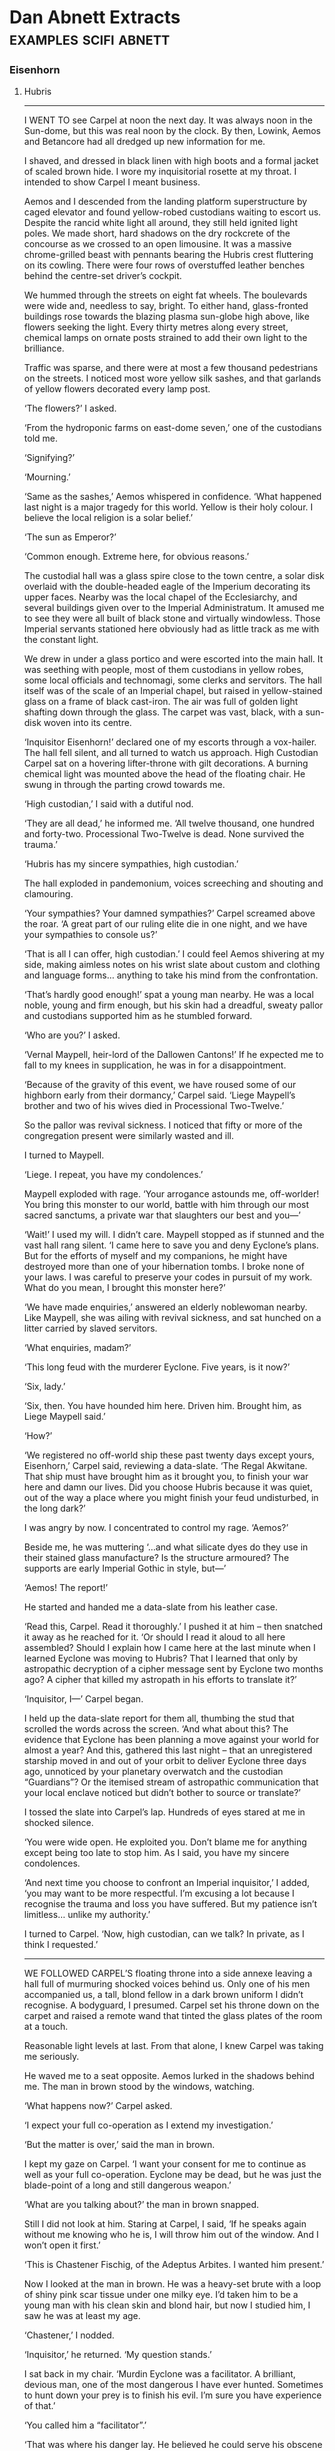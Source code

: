 * Dan Abnett Extracts                                                           :examples:scifi:abnett:
*** Eisenhorn
**** Hubris
     --------------------
     I WENT TO see Carpel at noon the next day. It was always noon in the
     Sun-dome, but this was real noon by the clock. By then, Lowink, Aemos and
     Betancore had all dredged up new information for me.

     I shaved, and dressed in black linen with high boots and a formal jacket of
     scaled brown hide. I wore my inquisitorial rosette at my throat. I intended
     to show Carpel I meant business.

     Aemos and I descended from the landing platform superstructure by caged
     elevator and found yellow-robed custodians waiting to escort us. Despite
     the rancid white light all around, they still held ignited light poles. We
     made short, hard shadows on the dry rockcrete of the concourse as we
     crossed to an open limousine. It was a massive chrome-grilled beast with
     pennants bearing the Hubris crest fluttering on its cowling. There were
     four rows of overstuffed leather benches behind the centre-set driver’s
     cockpit.

     We hummed through the streets on eight fat wheels. The boulevards were wide
     and, needless to say, bright. To either hand, glass-fronted buildings rose
     towards the blazing plasma sun-globe high above, like flowers seeking the
     light. Every thirty metres along every street, chemical lamps on ornate
     posts strained to add their own light to the brilliance.

     Traffic was sparse, and there were at most a few thousand pedestrians on
     the streets. I noticed most wore yellow silk sashes, and that garlands of
     yellow flowers decorated every lamp post.

     ‘The flowers?’ I asked.

     ‘From the hydroponic farms on east-dome seven,’ one of the custodians told
     me.

     ‘Signifying?’

     ‘Mourning.’

     ‘Same as the sashes,’ Aemos whispered in confidence. ‘What happened last
     night is a major tragedy for this world. Yellow is their holy colour. I
     believe the local religion is a solar belief.’

     ‘The sun as Emperor?’

     ‘Common enough. Extreme here, for obvious reasons.’

     The custodial hall was a glass spire close to the town centre, a solar disk
     overlaid with the double-headed eagle of the Imperium decorating its upper
     faces. Nearby was the local chapel of the Ecclesiarchy, and several
     buildings given over to the Imperial Administratum. It amused me to see
     they were all built of black stone and virtually windowless. Those Imperial
     servants stationed here obviously had as little track as me with the
     constant light.

     We drew in under a glass portico and were escorted into the main hall. It
     was seething with people, most of them custodians in yellow robes, some
     local officials and technomagi, some clerks and servitors. The hall itself
     was of the scale of an Imperial chapel, but raised in yellow-stained glass
     on a frame of black cast-iron. The air was full of golden light shafting
     down through the glass. The carpet was vast, black, with a sun-disk woven
     into its centre.

     ‘Inquisitor Eisenhorn!’ declared one of my escorts through a vox-hailer.
     The hall fell silent, and all turned to watch us approach. High Custodian
     Carpel sat on a hovering lifter-throne with gilt decorations. A burning
     chemical light was mounted above the head of the floating chair. He swung
     in through the parting crowd towards me.

     ‘High custodian,’ I said with a dutiful nod.

     ‘They are all dead,’ he informed me. ‘All twelve thousand, one hundred and
     forty-two. Processional Two-Twelve is dead. None survived the trauma.’

     ‘Hubris has my sincere sympathies, high custodian.’

     The hall exploded in pandemonium, voices screeching and shouting and
     clamouring.

     ‘Your sympathies? Your damned sympathies?’ Carpel screamed above the roar.
     ‘A great part of our ruling elite die in one night, and we have your
     sympathies to console us?’

     ‘That is all I can offer, high custodian.’ I could feel Aemos shivering at
     my side, making aimless notes on his wrist slate about custom and clothing
     and language forms... anything to take his mind from the confrontation.

     ‘That’s hardly good enough!’ spat a young man nearby. He was a local noble,
     young and firm enough, but his skin had a dreadful, sweaty pallor and
     custodians supported him as he stumbled forward.

     ‘Who are you?’ I asked.

     ‘Vernal Maypell, heir-lord of the Dallowen Cantons!’ If he expected me to
     fall to my knees in supplication, he was in for a disappointment.

     ‘Because of the gravity of this event, we have roused some of our highborn
     early from their dormancy,’ Carpel said. ‘Liege Maypell’s brother and two
     of his wives died in Processional Two-Twelve.’

     So the pallor was revival sickness. I noticed that fifty or more of the
     congregation present were similarly wasted and ill.

     I turned to Maypell.

     ‘Liege. I repeat, you have my condolences.’

     Maypell exploded with rage. ‘Your arrogance astounds me, off-worlder! You
     bring this monster to our world, battle with him through our most sacred
     sanctums, a private war that slaughters our best and you—’

     ‘Wait!’ I used my will. I didn’t care. Maypell stopped as if stunned and
     the vast hall rang silent. ‘I came here to save you and deny Eyclone’s
     plans. But for the efforts of myself and my companions, he might have
     destroyed more than one of your hibernation tombs. I broke none of your
     laws. I was careful to preserve your codes in pursuit of my work. What do
     you mean, I brought this monster here?’

     ‘We have made enquiries,’ answered an elderly noblewoman nearby. Like
     Maypell, she was ailing with revival sickness, and sat hunched on a litter
     carried by slaved servitors.

     ‘What enquiries, madam?’

     ‘This long feud with the murderer Eyclone. Five years, is it now?’

     ‘Six, lady.’

     ‘Six, then. You have hounded him here. Driven him. Brought him, as Liege
     Maypell said.’

     ‘How?’

     ‘We registered no off-world ship these past twenty days except yours,
     Eisenhorn,’ Carpel said, reviewing a data-slate. ‘The Regal Akwitane. That
     ship must have brought him as it brought you, to finish your war here and
     damn our lives. Did you choose Hubris because it was quiet, out of the way
     a place where you might finish your feud undisturbed, in the long dark?’

     I was angry by now. I concentrated to control my rage. ‘Aemos?’

     Beside me, he was muttering ‘...and what silicate dyes do they use in their
     stained glass manufacture? Is the structure armoured? The supports are
     early Imperial Gothic in style, but—’

     ‘Aemos! The report!’

     He started and handed me a data-slate from his leather case.

     ‘Read this, Carpel. Read it thoroughly.’ I pushed it at him – then snatched
     it away as he reached for it. ‘Or should I read it aloud to all here
     assembled? Should I explain how I came here at the last minute when I
     learned Eyclone was moving to Hubris? That I learned that only by
     astropathic decryption of a cipher message sent by Eyclone two months ago?
     A cipher that killed my astropath in his efforts to translate it?’

     ‘Inquisitor, I—’ Carpel began.

     I held up the data-slate report for them all, thumbing the stud that
     scrolled the words across the screen. ‘And what about this? The evidence
     that Eyclone has been planning a move against your world for almost a year?
     And this, gathered this last night – that an unregistered starship moved in
     and out of your orbit to deliver Eyclone three days ago, unnoticed by your
     planetary overwatch and the custodian “Guardians”? Or the itemised stream
     of astropathic communication that your local enclave noticed but didn’t
     bother to source or translate?’

     I tossed the slate into Carpel’s lap. Hundreds of eyes stared at me in
     shocked silence.

     ‘You were wide open. He exploited you. Don’t blame me for anything except
     being too late to stop him. As I said, you have my sincere condolences.

     ‘And next time you choose to confront an Imperial inquisitor,’ I added,
     ‘you may want to be more respectful. I’m excusing a lot because I recognise
     the trauma and loss you have suffered. But my patience isn’t limitless...
     unlike my authority.’

     I turned to Carpel. ‘Now, high custodian, can we talk? In private, as I
     think I requested.’
     --------------------
     WE FOLLOWED CARPEL’S floating throne into a side annexe leaving a hall full
     of murmuring shocked voices behind us. Only one of his men accompanied us,
     a tall, blond fellow in a dark brown uniform I didn’t recognise. A
     bodyguard, I presumed. Carpel set his throne down on the carpet and raised
     a remote wand that tinted the glass plates of the room at a touch.

     Reasonable light levels at last. From that alone, I knew Carpel was taking
     me seriously.

     He waved me to a seat opposite. Aemos lurked in the shadows behind me. The
     man in brown stood by the windows, watching.

     ‘What happens now?’ Carpel asked.

     ‘I expect your full co-operation as I extend my investigation.’

     ‘But the matter is over,’ said the man in brown.

     I kept my gaze on Carpel. ‘I want your consent for me to continue as well
     as your full co-operation. Eyclone may be dead, but he was just the
     blade-point of a long and still dangerous weapon.’

     ‘What are you talking about?’ the man in brown snapped.

     Still I did not look at him. Staring at Carpel, I said, ‘If he speaks again
     without me knowing who he is, I will throw him out of the window. And I
     won’t open it first.’

     ‘This is Chastener Fischig, of the Adeptus Arbites. I wanted him present.’

     Now I looked at the man in brown. He was a heavy-set brute with a loop of
     shiny pink scar tissue under one milky eye. I’d taken him to be a young man
     with his clean skin and blond hair, but now I studied him, I saw he was at
     least my age.

     ‘Chastener,’ I nodded.

     ‘Inquisitor,’ he returned. ‘My question stands.’

     I sat back in my chair. ‘Murdin Eyclone was a facilitator. A brilliant,
     devious man, one of the most dangerous I have ever hunted. Sometimes to
     hunt down your prey is to finish his evil. I’m sure you have experience of
     that.’

     ‘You called him a “facilitator”.’

     ‘That was where his danger lay. He believed he could serve his obscene
     masters best by offering his considerable skills to cults and sects that
     needed them. He had no true allegiances. He worked to facilitate the grand
     schemes of others. What he was doing here on Hubris was to advance and
     develop someone else’s plans. Now he is dead, and his scheme thwarted. We
     may be thankful. But my task is not done. I must work back from Eyclone,
     his men, from any clue he left and dig my way into whatever greater, secret
     darkness was employing him.’

     ‘And for this you want the co-operation of the people of Hubris?’ asked
     Carpel.

     ‘The people, the authorities, you... everyone. This is the Emperor’s work.
     Will you shrink from it?’

     ‘No sir, I will not!’ snapped Carpel.

     ‘Excellent.’

     Carpel tossed a gold solar-form badge to me. It was heavy and old, mounted
     on a pad of black leather.

     ‘This will give you authority. My authority. Conduct your work thoroughly
     and quickly. I ask two things in return.’

     ‘And they are?’

     ‘You report all findings to me. And you allow the chastener to accompany
     you.’

     ‘I work my own way—’

     ‘Fischig can open doors and voiceboxes here in the Sun-dome that even that
     badge may not. Consider him a local guide.’

     And your ears and eyes, I thought. But I knew he was under immense pressure
     from the nobility to produce results, so I said: ‘I will be grateful for
     his assistance.’

     ‘Where first?’ Fischig asked, down to business at once, a hungry look on
     his face. They want blood, I realised. They want someone to punish for the
     deaths, someone they can say they caught, or at least helped to catch. They
     want to share in whatever successes I have so that they can look good when
     the rest of their population wakes up to this disaster in a few months’
     time.

     I couldn’t blame them.

     ‘First,’ I said, ‘the mortuary.’
     --------------------
**** Guild Sinesias
     --------------------
     GUILD SINESIAS OWNED some of the most imposing premises in the commercial
     district of Dorsay. A spur of the Grand Canal actually fed in under the
     coloured glass portico of the main buildings, so that visiting traders
     could ran their skiffs inside and disembark under cover in a tiled and
     carpeted reception dock.

     Our grav-skiff carried us in, and we stepped out amid clusters of tall,
     thin, gowned traders from Messina, merchants from Sameter in ludicrously
     heavy hats and veils, and obese bankers from the Thracian hives.

     I strode ashore and turned to offer Bequin my hand. She nodded courteously
     as she left the skiff. I hadn’t briefed her much. The aristocratic airs and
     graces were her own spontaneous invention. Though I still loathed her, I
     admired her more with each passing moment. She was playing things
     perfectly.

     ‘Your name and business here, sire, madam?’ a Guild Sinesias chamberlain
     asked as he approached us. He was dripping in finery, gold brocaded gowns
     attiring every servant in the place. Augmetic implants blistered in place
     of his ears and he clutched a slate and stylus.

     ‘My name is Farchaval, a merchant from Hesperus. This is Lady Farchaval. We
     come to tender grain contracts with the high houses of this world, and we
     are told Guild Sinesias will provide us the necessary brokerage.’

     ‘Do you have a guild responser, sire?’

     ‘Of course. My contact was Saemon Crotes.’

     ‘Crotes?’ the chamberlain paused.

     ‘Oh, Gregor, I’m so bored.’ Bequin suddenly announced. ‘This is so, so very
     slow and dull. I want to cruise the canals again. Why can’t we go back and
     deal with those spirited fellows at Guild Mensurae?’

     ‘Later, my dearest,’ I said, delighted and wrong-footed by her
     improvisation.

     ‘You have already... visited another guild?’ the chamberlain asked quickly.

     ‘They were very nice. They brought me Solian tea.’ Bequin purred.

     ‘Let me escort you both,’ the chamberlain said at once. ‘Saemon Crotes is,
     of course, one of our most valued envoys. I will arrange an audience for
     you forthwith. In the meantime, please relax in this suite. I will have
     Solian tea sent up directly.’

     ‘And nafar biscuits?’ cooed Bequin.

     ‘But of course, madam.’

     He swept out and closed the double doors of the luxurious waiting room
     behind him. Bequin looked at me and giggled. I confess, I laughed out loud.

     ‘What got into you?’

     ‘You said we were monied merchants who expected the very best. I was just
     earning my salary.’

     ‘Keep it up,’ I said.

     We looked around the room. Gauze-draped windows ten metres high looked out
     over the Grand Canal, but they were insulated to keep the noise out. Rich
     tapestries dressed the walls between Sameter School oils that Maxilla would
     have loved to own.

     A burnished servitor brought in a tray of refreshments soon after that. It
     lowered it onto a marble-topped occasional table and trundled out.

     ‘Solian tea!’ Bequin squeaked, lifting the lid of a porcelain pot. ‘And
     nafar biscuits!’ she added with a smile, through the crumbs of the first
     one.

     She poured me a cup and I stood by the fireplace, sipping it, striking an
     appropriately haughty pose.

     The guild representative flew in through the doors a moment later. He was a
     small, spiky-haired man with flowing gowns and far too much jewellery. The
     Guild Sinesias brand mark was proudly displayed on his forehead.

     He was, the brand indicated, property.

     His name was Macheles.

     ‘Sire Farchaval! Madam! Had I known you were visiting, I would have
     cancelled meets to be here. Forgive my tardiness!’

     ‘I forgive it,’ I said. ‘But I’m afraid Lady Farchaval may be fast losing
     her patience.’

     Bequin yawned on cue.

     ‘Oh, that is not good! Not good at all!’ Macheles clapped his hands and
     servitors trundled in.

     ‘Provide the lady with whatever she requests!’ Macheles told them.

     ‘Ummm... vorder leaves?’ she said.

     ‘At once!’ Macheles instructed.

     ‘And a plate of birri truffles? Sautéed in wine?’

     I winced.

     ‘At once! At once!’ Macheles yelped, shushing the servitors out of the
     room.

     I stepped forward and put down my cup. ‘I’ll be straight with you, sir. I
     represent grain merchants on Hesperus, a significant cartel of grain
     merchants.’

     I handed him my holo-dent. It was fake, of course. Betancore and Aemos had
     run it up, using Aemos’s profound knowledge in general and his knowledge of
     Hesperus – gleaned from interviews with Maxilla – in particular.

     Macheles seemed impressed enough by my identification.

     ‘What sort of... size cartel are we talking about, sire?’

     ‘The entire western continent.’

     ‘And you offer?’

     I produced a sample tube from my pocket. ‘A gene-fixed strain of cereal
     that could be easily managed by many of your landowners now that their
     workforce is depleted. It is indeed a wonder.’

     The servitors reappeared, delivering Bequin’s delicacies.

     As she munched the soft-fleshed birri, she said, ‘The other guilds are
     bidding for this product, mister. I do hope Guild Sinesias won’t miss out.’

     Macheles shook the sample tube and looked at it.

     ‘Is this,’ he said, his voice dropping, ‘xenos cultured?’

     ‘Would that be a problem?’ I asked.

     ‘No, sire! Not officially. The Inquisition is of course very tight about
     such things. But that is precisely why we offer these discreet interviews.
     The entire guild buildings are buffered against trackers, intercept beams
     and vox-thieves.’

     ‘I am pleased to hear it. So a xenos-cultured cereal strain would not be
     hard to market?’

     ‘Naturally not. There are collective enterprises eager for assured crop
     yields. Especially those hot-housed by alien technology.’

     ‘Good,’ I lied. ‘But I want the best return. Saemon told me that House Glaw
     should be the first to approach.’

     ‘Saemon?’

     ‘Saemon Crotes. The Guild Sinesias envoy I dealt with on Hesperus.’

     ‘Quite so! You wish me to arrange a trade meeting with House Glaw?’

     ‘I think that’s what I said, didn’t I?’
     --------------------
**** Commodus Voke
     --------------------
     COMMODUS VOKE STARED at my rosette for a few lingering seconds, then looked
     away. I could feel the psychic throbbing of his rage.

     ‘We have a... conflict of jurisdiction,’ he managed to say, straightening
     his robes. His assistant, now back on his feet, stood in the corner of the
     chamber and gazed sullenly at me.

     ‘Then let us resolve it,’ I offered. ‘Explain to me why you invade my
     apartments in the dead of night.’

     ‘My work brought me to Gudrun eight months ago. An ongoing investigation, a
     complex matter. A rogue trader had come to my attention, one Effries
     Tanokbrey. I had begun to close my net around him when he was scared into
     flight and got himself killed. Simple cross-checking revealed that a grain
     merchant called Farchaval had somehow been instrumental in that incident.’

     ‘Farchaval is my cover here on Gudrun.’

     ‘You see fit to play-act and hide your true nature?’ he said scornfully.

     ‘We each have our methods, inquisitor,’ I replied.

     I’d never met the great Commodus Voke before, but his reputation preceded
     him. An intractable puritan in his ethic, almost leaning to the hard-line
     of the monodominants but for the fact of his remarkable psychic abilities.
     I believe something of a Thorian doctrine suited his beliefs. He had served
     as a noviciate with the legendary Absalom Angevin three hundred years
     before and since then had played a key role in some of the most thorough
     and relentless purges in sector history. His methods were open and direct.
     Stealth, co-operation and subterfuge were distasteful concepts to him. He
     used the full force of his status, and the fear it generated, to go where
     he pleased and demand anything of anyone to achieve his goals.

     In my experience, the heavy-handed, terror-inspiring approach closes as
     many doors as it smashes open. Frankly, it didn’t surprise me to learn he
     had already been on this planet for a full eight months.

     He looked at me as if I was something he had almost stepped in. ‘I am
     discomforted when I see inquisitors holding to the soft, cunning ways of
     the radical. That way heresy lies, Eisenhorn.’

     That made me start. I consider myself, as I have reported, very much of the
     puritanical outlook. Staunch, hard-line in my own way, though flexible
     enough to get the job done efficiently. Yet here was Voke gauging me as a
     radical! And at that moment, next to him, I felt I may as well be the most
     extreme, dangerous Horusian, the most artful and scheming recongregator.

     I tried to push past that. ‘We need to share more information, inquisitor.
     I’ll take a guess and say your investigation somehow involves the Glaw
     family.’

     Voke said nothing and showed no response, but I felt his assistant tense
     psychically behind me.

     ‘Our work is indeed clashing,’ I went on. ‘I, too, am interested in House
     Glaw.’ In short, simple terms I laid out the matter of Eyclone’s activities
     on Hubris, and drew the connection to Glaw and Gudrun by way of the
     mysterious Pontius.

     I had his interest now. ‘Pontius is just a name, Eisenhorn. Pontius Glaw on
     the other hand, is long dead. I served with worthy Angevin in the purge
     that destroyed him. I saw his corpse.’

     ‘Yet here you are, investigating the Glaws anyway.’

     He exhaled slowly, as if making his mind up. ‘After Pontius Glaw’s
     eradication, the House of Glaw made great efforts to distance itself from
     his heresy. But Angevin, rest his immortal soul, always suspected that the
     taint ran deeper and that the family was not free of corruption. It is an
     ancient house, and powerful. It is difficult to probe its secrets. But from
     time to time, over the past two hundred years, I have turned my eye to
     them. Fifteen months ago, prosecuting a coven on Sader VII, I uncovered
     traces which suggested that particular coven, and several other minor
     groups, were collectively being run by an all but invisible parent cult – a
     cult of great scope and power, old and hidden, stretching across many
     worlds. Some traces led to Gudrun. That Gudrun is the Glaw’s ancestral home
     was for me too much of a coincidence.’

     ‘Now we make progress,’ I said, sitting down in a high-backed chair and
     pulling on a shirt Bequin brought to me from my chamber. Aemos poured six
     glasses of amasec from a decanter on the dresser. Taking one as it was
     offered, Voke sat down opposite me. He sipped, contemplatively.

     His assistant refused the glass that Aemos offered and remained standing.

     ‘Sit down, Heldane!’ Voke said. ‘We have things to learn here.’

     The assistant took a glass and sat in the corner.

     ‘I hunt out a cabal controlled by a notorious facilitator,’ I continued, ‘a
     cabal set on performing an abominable crime. The trail leads to Gudrun and
     the Glaws. You do the same with another heretical cell—’

     ‘Three others, in fact,’ he corrected.

     ‘Three, then. And you see the shape of a far greater organisation. From the
     facts as they stand, we are both approaching the same evil from opposite
     sides.’

     He licked his lips with a tiny, pallid tongue and nodded. ‘Since coming to
     Gudrun I have rooted out and burned two heretical cells. I am reasonably
     sure of the activities of another nine, three here in Dorsay alone. I have
     allowed them to fester as I observe them. For months, they have seemed bent
     on preparation for some event. Abruptly, a matter of weeks ago, their
     behaviour changed. This would have been around the same time as your
     confrontation on Hubris.’

     ‘Eyclone’s undertaking was also great, with extensive preparatory work.
     Yet, at the eleventh hour, something either went wrong or plans were
     suddenly changed. Though I defeated and destroyed him, his plans were
     really thwarted by the fact that the Pontius didn’t arrive. What has your
     work revealed of House Glaw?’

     ‘I have visited them twice in three months. On both occasions, they have
     made every effort to answer my questions, allowing me to search the estate
     and their records. I have found nothing.’

     ‘I fear, perhaps, that is because they knew they were dealing with an
     inquisitor. Tomorrow, Sire Farchaval has a trade meeting with the Glaws at
     their estate.’

     He mused on this. ‘The Inquisition has a duty to stand together, firmly,
     against the arch-enemies of mankind. In the spirit of co-operation, I will
     wait and see what your dubious methods reveal. Precious little, I imagine.’

     ‘In the spirit of co-operation, Voke, I will share all I learn with you.’

     ‘You will do better than that. The Glaws know me, but not all of my
     students. Heldane will go with you.’

     ‘I don’t think so.’

     ‘I insist. I will not have years of work ruined by another agency such as
     yourself running rough-shod through the matter. I require my own observer
     on the ground, or my co-operation will not be extended.’

     He had me in a vice and he knew it. To refuse outright would simply confirm
     my radical, careless approach in his eyes. And I had no wish to draw
     battlelines against another of the Inquisition, especially a man as
     powerful and influential as Commodus Voke.

     ‘Then he had better do exactly as I instruct him,’ I said.
     --------------------
**** Preparation for 56-Izar
     --------------------
     I HAD ONE last visitor, a day or two before I was finally able to walk and
     go about my business uninterrupted by periods of fatigue. Heldane wheeled
     him in on a wire-spoked carrier chair.

     Voke was shrunken and ill. He could only speak by way of a vox-enhancer. I
     was sure he would be dead in a matter of months.

     ‘You saved me, Eisenhorn,’ he husked, haltingly, through the vox augmetic.

     ‘The astropaths made it possible for us to live,’ I corrected.

     Voke shook his gnarled, sunken head. ‘No... I was lost in a realm of
     damnation, and you pulled me back. Your voice. I heard you call my name and
     it was enough. Without that, without that voice, I would have succumbed to
     the warp.’

     I shrugged. What could I say?

     ‘We are not alike, Gregor Eisenhorn,’ he continued, tremulously. ‘Our
     concept of inquisition is wildly at variance. But still I salute your
     bravery and your dedication. You have proven yourself in my eyes. Different
     ways, different means, is that not the true ethic of our order? I will die
     peacefully – and soon, I think – knowing men such as you maintain the
     fight.’

     I was honoured. Whatever I thought of his modus operandi, I knew our
     purposes pointed in the same direction.

     With a weak gesture he beckoned Heldane forward. The man’s raw, damaged
     head was no prettier than when I had last seen it.

     ‘I want you to trust Heldane. Of all my students, he is the best. I intend
     to recommend his elevation to the level of high interrogator, and from
     there, inquisitional rank beckons. If I die, look to him for my sake. I
     have no doubt the Inquisition will benefit from his presence.’

     I promised Voke I would do so, and this seemed to please Heldane. I didn’t
     like the man much, but he had been resilient and unfaltering in the face of
     savage death, and there was no doubting his ability or dedication.

     Voke took my hand in his sweaty claw and rasped ‘Thank you, brother.’
     --------------------
     AS IT TURNED out, Commodus Voke lived on for another one hundred and three
     years. He proved nigh on impossible to kill. When Golesh Constantine
     Pheppos Heldane was finally elected to the rank of inquisitor, it was all
     Voke’s doing. The sins of the father, as they say.
     --------------------
     INVASION TRAINING BEGAN three weeks off 56-Izar. Initially, Admiral
     Spatian’s plan was for a fleet action, a simple annihilation of any targets
     from orbit. But Lord Rorken and the Deathwatch insisted that a physical
     invasion was required. The recovery and destruction of the xenos Necroteuch
     had to be authenticated, or we would never know for sure that it was truly
     gone. Only after that objective was achieved could extreme destructive
     sanction be unleashed on 56-Izar.

     All that could be learned from my associates and the surviving Gudrunites
     concerning the saruthi tetrascapes – ironically, we were using Malahite’s
     term by then – was collated during a scrupulously searching series of
     interviews conducted by naval tacticians and Brytnoth, the Deathwatch’s
     revered librarian and strategist.

     The collected information was profiled by the fleet’s cogitators, and
     simulations created to acclimatise the ground forces. To my eyes, the
     simulations conveyed nothing of the wrongness we had experienced on the
     world of the plateau.

     Brytnoth himself conducted my interviews, accompanied by Olm Madorthene.
     Shaven-headed, a giant of a man even without his armour, Brytnoth was
     nevertheless cordial and attentive, addressing me with respect and
     listening with genuine interest to my replies. I tried to do verbal justice
     to my memories of the experience, and additionally related the theories
     that Malahite had expounded during that fateful séance.

     Eschewing the luxury of a servitor scribe or clerk, Brytnoth made his own
     notes as he listened. I found myself engrossed watching the warrior’s paw
     working the dwarfed stylus almost delicately across the note-slate.

     We sat in my apartments for the sessions, which often lasted hours. Bequin
     brought in regular trays of hot mead or leaf infusions, and Brytnoth
     actually extended his little finger as he lifted the porcelain cups by the
     handle. He was to me the embodiment of war in peacetime, a vast power bound
     into genteel behaviour, striving to prevent his awesome strength from
     breaking loose. He would lift the cup, small finger extended, consult his
     notes and ask another question before sipping.

     The fact that small finger was the size and shape of an Arbites’ truncheon
     was beside the point.

     ‘What I’m trying to establish, brother inquisitor, is whether the
     environments of the saruthi xenos will hinder our forces or deprive them of
     optimum combat efficiency.’

     ‘You can be sure of that, brother librarian.’ I poured some more Olicet tea
     from the silver pot. ‘My comrades were disoriented for the entire duration
     of the mission, and the Gudrunite riflemen had broken because of the place
     more than anything else. There is a wrongness that quite disarms the
     senses. It had been conjectured by some that this is a deliberate effect
     used by the saruthi to undermine sentients used to three physical
     dimensions, but the traitor Malahite made more sense in my opinion. The
     wrongness is a by-product of the saruthi’s preferred environments. We can
     expect the effect to be the norm on any homeworld of theirs.’

     Brytnoth nodded and noted again.

     ‘I’m sure your chapter’s experience and specialised sensor equipment will
     be a match for it,’ put in Madorthene. ‘Myself, I’m worried about the
     guard. They’ll be the mainstay of this action.’

     ‘They’ve all seen the preliminary briefing simulations,’ Brytnoth murmured.

     ‘With respect, I have too and they hardly do justice to the places we will
     find ourselves in.’ I looked across the table into Brytnoth’s face. His
     rugged features were sunken and colourless, the common trait of one who
     spends most of his life hidden within a combat helmet. His hooded eyes
     regarded me with interest. What wars, what victories, had those eyes
     witnessed, I wondered. What defeats?

     ‘What do you suggest?’ Brytnoth asked.

     ‘Adverse cross-training,’ I replied. I’d thought about it long and hard.
     ‘Olm here knows I’m no military man, brother-librarian, but that’s the way
     it seems to me. Make the troops practise overburden and off-balance.
     Blindfold them in some exercises, cuff them in others, alter gravity in the
     training vaults. Make the weighted packs they carry off centre and awkward.
     Switch light levels without warning. Crank the temperature and air pressure
     up and down. Simply make it hard for them. Train them to run, cover, shoot
     and reload in off-putting extremes. Make them learn all their essential
     combat procedures so well they can do them anywhere, under any
     circumstances. When they hit the ground at 56-Izar, let the fight be all
     they worry about. Everything else should be instinctive.’

     Madorthene smiled confidently. ‘The infantry forces at our disposal are
     primarily navy troopers and Mirepoix light elite from the Imperial Guard,
     seasoned soldiers all, unlike the poor Gudrunite foundees you had to
     nursemaid, Gregor. We’ll put them through the hoops and raise their game
     for the big push. They’ve got the combat hours and the balls to do it.’

     ‘Don’t stint,’ I warned Madorthene. ‘And those foundees you refer to –
     Sergeant Jeruss and his men. I want them with me when I go in.’

     ‘Gregor! We can give you a crack squad of Mirepoix who—’

     ‘I want the Gudrunite survivors.’

     ‘Why?’ asked Brytnoth.

     ‘Because whatever their combat inexperience, they’ve seen a tetrascape.
     Those are the men I want at my side.’

     Madorthene and Brytnoth exchanged glances, and the procurator shrugged. ‘As
     you wish.’

     ‘As for the others, like I said, don’t stint on the training regime.’

     ‘We won’t!’ he chuckled, mock-outraged at the idea. ‘The drill masters will
     work the regiments so hard, they’ll yearn for real battle.’

     ‘I’m serious,’ I said. ‘Every man that deploys on to 56-Izar – the
     venerated Deathwatch chapter included, Emperor bless them – should be ready
     to lose control of his senses, his judgment, his fortitude and even his
     basic mental faculties. They’re going to be hit hard, but in an insidious
     way. I don’t care if every man jack of them forgets his own mother’s name
     and wets himself, they must still know how to hold a line, fire and reload,
     adore the Emperor and respond to orders.’

     ‘Succinctly put,’ Brytnoth said. ‘I will, of course, temper your proposals
     before I put them to my battle brothers.’

     ‘I don’t care what you tell them,’ I chuckled, ‘as long as you don’t let on
     who it came from.’

     ‘Your anonymity is assured,’ He smiled. A wonder, that. I consider myself
     one of the very few mortals to have made a librarian of the Adeptus
     Astartes smile. To have seen a librarian of the Adeptus Astartes smile
     even.

     Brytnoth pushed his slate and stylus aside and looked over at me with
     curiosity. ‘Mandragore,’ he said.

     ‘The bastard child of the Emperor? What of him?’

     ‘I’m told you killed him yourself. In single combat. Quite a feat for one
     such as you – and I mean no disrespect.’

     ‘No disrespect is taken.’

     ‘How did you do it?’ he asked frankly.

     I told him. I kept it simple. Brytnoth made no reaction but Madorthene was
     quietly agog.

     ‘Brother-Captain Cynewolf will be fascinated,’ Brytnoth said. ‘I promised
     him I’d find out the details. He was dying to ask you about it, but he
     didn’t dare.’

     Now that was funny.
     --------------------
**** Tantalid
     --------------------
     AS I WORKED my way back to health, I considered Tantalid. Arnaut Tantalid
     had risen from the rank of confessor militant in the Missionaria Galaxia
     seventy years before to become one of the Ministorum’s most feared and
     ruthless witch-hunters. Like many of his breed, he followed the doctrines
     of Sebastian Thor with such unswerving precision it bordered on clinical
     obsession.

     To most of the common folk of the Imperium, there would be blessed little
     to choose between an Ordo Xenos inquisitor such as myself and an
     ecclesiarchy witchkiller like Tantalid. We both hunt out the damning
     darkness that stalks mankind, we are both figures of fear and dread, we are
     both, so it seems, laws unto ourselves.

     Twinned though we may be in so many ways, we could not be more distinct. It
     is my personal belief that the Adeptus Ministorum, the Imperium’s vast
     organ of faith and worship, should focus its entire attention on the
     promulgation of the true church of the God-Emperor and leave the
     persecution of heretics to the Inquisition. Our jurisdictions often clash.
     There have, to my certain knowledge, been two wars of faith in the last
     century provoked and sustained by just such rivalry.

     Tantalid and I had locked horns twice before. On Bradell’s World, five
     decades earlier, we had faced each other across the marble floor of a synod
     court, arguing for the right to extradite the psyker Elbone Parsuval. On
     that occasion, he had triumphed, thanks mainly to the strict Thorian
     mindset of the Ministorum elders of Bradell’s World.

     Then, just eight years ago, our paths had crossed again on Kuuma.

     Tantalid’s fanatical hatred – indeed, I would venture, fear – of the psyker
     was by then insurmountable. I made no secret of the fact that I employed
     psychic methods in the pursuit of my work. There were psychic adepts in my
     staff, and I myself had worked to develop my own psychic abilities over the
     years. Such is my right, as an authorised bearer of the Inquisition’s seal.

     In my eyes, he was a blinkered zealot with psychotic streak. In his, I was
     the spawn of witches and a heretic.

     No courtroom argument for us on Kuuma. A little war instead. It lasted an
     afternoon, and raged through the tiered streets of the oasis town at Unat
     Akim.

     Twenty-eight latent psykers, none older than fourteen, had been rooted out
     of the population of Kuuma’s sprawling capital city during a purge, and
     sequestered prior to their collection by the Black Ships. They were
     recruits, a precious resource, untainted and ready to be shaped by the
     Adeptus Astropathicus into worthy servants of the God-Emperor. Some of
     them, perhaps, would have the ultimate honour of joining the choir of the
     Astronomican. They were frightened and confused, but this was their
     salvation.

     Better to be found early and turned to good service than to remain
     undetected and become tainted, corrupt and a threat to our entire society.

     But before the Black Ships could arrive to take them, they were spirited
     away by renegade slavers working in collusion with corrupt officials in the
     local Administratum. Vast sums could be made on the black market for
     unregistered, virgin psychic slaves.

     I followed the slavers’ trail across the seif dunes to Unat Akim with the
     intention of liberating the youngsters. Tantalid made his way there to
     exterminate them all as witches.

     By the end of the fight, I had driven the witchfinder and his cohorts,
     mostly foot soldiers of the Frateris Militia, out of the oasis town. Two of
     the young psykers had been killed in the crossfire, but the others were
     safely transferred into the hands of the Astropathicus.

     Tantalid, fleeing Kuuma to lick his wounds, had tried to have me declared
     heretic, but the charges were swiftly overturned. The Ministorum had, at
     that time, no wish to court conflict with their allies in the Inquisition.

     I had expected, known even, that Tantalid would return sometime to plague
     me. It was a personal matter now, one which his fanatical disposition would
     fix upon and transform into a holy calling.

     But the last I had heard, he had been leading an ecclesiarchy mission into
     the Ophidian sub-sector in support of the century-long Purge Campaign
     there.

     I wondered what had brought him to Lethe Eleven at so inopportune a moment.
     --------------------
**** Sea Terrace Politics
     --------------------
     THE SEA TERRACE was probably the main reason I had leased the Ocean House
     in the first place. It was a long, ceramite-vaulted hall with one entire
     wall made of armoured glass looking into the ocean. The industrialisation
     of Thracian Primaris had killed off a great part of the world’s sea-life,
     but at these depths, hardy survivors such as luminous deep anglers and
     schools of incandescent jellies could still be glimpsed in the emerald
     nocturnal glow. The candlelit room was washed by a rippling green
     half-light.

     Jarat’s servitors had set the long table for nine and those nine were
     already taking their seats and chatting over preprandial drinks as I
     arrived. Like most of them, I had dressed informally, putting on a simple
     black suit. The kitchen provided steamed fubi dumplings and grilled
     ketelfish, followed by seared haunches of rare, gamey orkunu, and then pear
     and berry tarts with a cinnamon jus. A sturdy Gudrunite claret and sweet
     dessert wine from the vineyards of Messina complemented the food perfectly.
     I had forgotten the excellent qualities of the house Jarat ran for me, so
     far away from the hardship of missions in the field.

     Around the table with me were Aemos, Bequin, Ravenor, von Baigg, my
     rubricator and scribe Aldemar Psullus, Jubal Kircher, the head of household
     security, a trusted field agent called Harlon Nayl, and Thula Surskova, who
     was Bequin’s chief aide with the Distaff. Medea Betancore had chosen not to
     join us, but I knew the intensity of the piloting chores down through
     Thracian airspace had undoubtedly worn her out.

     I was pleased to see that Ravenor was present. His injuries were healing,
     the physical ones at least, and though he was quiet and a little withdrawn,
     I felt he was beginning to come through the shock of Arianrhod’s death.

     Surskova, a short, ample woman in her forties, was quietly briefing Bequin
     on the progress of the newer Distaff initiates. Aemos chuntered on to
     Psullus and Nayl about the events on Lethe Eleven and they listened
     intently. Psullus, enfeebled and prematurely aged by a wasting disease,
     never left the Ocean House and devoted his life to the maintenance and
     preservation of my extensive private libraries. If Aemos hadn’t related the
     story of our last mission to him, I would have made sure I did. Such tales
     were his only connection to the active process of our business and he loved
     to hear them. Nayl, an ex-bounty hunter from Loki, had been injured on a
     mission the year before and had not been able to join us for the Lethe
     endeavour. He too lapped up Aemos’s account, asking occasional questions. I
     could tell he was itching to get back to work.

     Von Baigg and Kircher chatted idly about the preparations for the Novena
     that were now gripping the hives of Thracian, and the security consequences
     they brought. Kircher was an able man, ex-arbites, and dependable if a
     little unimaginative. As dessert was served, the discussion broadened
     across the table.

     ‘They say the Bestowment will be the making of the Warmaster,’ Nayl said,
     his loaded spoon poised in front of his mouth.

     ‘He’s made already, I’d say,’ I retorted.

     ‘Nayl’s right, Gregor. I heard that too,’ said Ravenor. ‘Feudal Protector.
     That’s as good as Imperial Lord Commander Helican admitting the Warmaster
     is on an equal footing with him.’

     ‘It’s a sinecure.’

     ‘Not at all. It makes Honorius the favourite to become warmaster-in-chief
     in the Acrotara theatre now that Warmaster Hiju is dead, and Hiju was being
     groomed for a place on the Senatorum Imperialis, perhaps even to sit
     amongst the High Lords of Terra.’

     ‘Honorius may be “Magnus”, but he’s not High Lord material,’ I ventured.

     ‘After this he might be,’ said Nayl. ‘Lord Commander Helican must think he
     has potential, or he wouldn’t be giving him such an almighty hand up.’

     Politics left me cold, and I seldom empathised with political ambitions. I
     only studied the subject because my duties often demanded a detailed
     working knowledge. Imperial Lord Commander Helican, which is to say Jeromya
     Faurlitz IV of the noble Imperial family Faurlitz, was the supreme secular
     authority in the Helican sub-sector, for which reason he styled himself
     with the sub-sector’s name in his appellation. On paper, even the cardinals
     of the Ministorium, the Grandmaster of the Inquisition, the senior
     luminaries of the Administratum and the Lords Militant had to answer to
     him, though as with all things in Imperial society, it was never as easy as
     that. Church, state and military, woven together as one, yet constantly
     inimical. In favouring Warmaster Honorius with the Bestowment, Lord Helican
     was throwing his lot in with the military – an overt signal to the other
     organs of government – and clearly expected the Warmaster to return the
     favour when he rose to levels of government beyond those of a single
     sub-sector. It was a dangerous game, and rare for so senior an official to
     play openly for such an advantage, though the battle-glory that surrounded
     Honorius made a perfect excuse.

     And that made it a dangerous time. Somebody would want to redress that
     balance. My money would be on the Ecclesiarchy, though it’s fair to say I’m
     biased. However, history has shown the Church to be chronically intolerant
     of losing power to the military or the state. I said as much.

     ‘There are many other elements,’ Aemos chuckled, accepting a refill of
     dessert wine. ‘The Faurlitz line is weak and lacks both support in the
     Adeptus Terra and a ready ear at the Senatorum Imperialis and the courts of
     the Golden Throne. Two powerful families, the De Vensii and the Fulvatorae,
     are seeking to make gains against the Faurlitz, and would take this as an
     open show of defiance. Then there’s the House of Eirswald, who see their
     own famous son, Lord Militant Strefon, as the only viable replacement for
     Hiju. And the Augustyn dynasty, let’s not forget, who were ousted from
     power when High Lord of Terra Giann Augustyn died in office forty years
     ago. They’ve been trying to get back in with feverish determination these
     last few years, pushing their candidate, Lord Commander Cosimo, with almost
     unseemly impudence. If Nayl’s right and the Bestowment makes Honorius a
     certainty as Hiju’s successor, he’d become a direct competitor with Cosimo
     for the High Lord’s vacant position.’

     Down the table, Bequin yawned and caught my eye.

     ‘Cosimo’s never going to make it,’ Psullus put in candidly. ‘His house is
     far too unpopular with the Adeptus Mechanicus, and without their consent,
     however tacit, no one ever makes it to High Lord rank. Besides, the
     Ministorum would block it. Giann Augustyn made no friends there with his
     reforms. They say it was a Callidus of the Officio Assassinorum, under
     orders from the Ecclesiarchy, that took old Giann off, not a stroke at
     all.’

     ‘Careful what you say, old friend, or they’ll be sending one after you,’
     Ravenor said. Psullus held up his bony hands in a dismissive gesture as
     laughter rippled around the table.

     ‘It is, still, most perturbatory,’ Aemos said. ‘This Bestowment could lead
     to a House war. Quite apart from all the obvious opponents, Lord Helican
     and the Warmaster could find themselves tasked by Imperial families who are
     thus far neutral. There are many who are quite comfortable with their
     situation, and who would strike with astonishing ruthlessness simply to
     avoid being drawn into an open bloody clash.’

     There was silence for a moment.

     ‘Psullus,’ said Ravenor quickly, changing the subject with a diplomat’s
     deftness, ‘I have a number of works for you that I collected on Lethe,
     including a palimpsest of the Analecta Phaenomena...’

     Psullus engaged the young interrogator eagerly. Aemos, von Baigg and Nayl
     continued to debate the Imperial intrigue. Bequin and Surskova made their
     goodnights and withdrew. I took my crystal balloon of amasec to the glass
     wall and looked out into the oceanic depths. Kircher joined me after a
     moment. He smoothed the front of his navy blue jacket and put on his black
     gloves before speaking.

     ‘We had intruders last month,’ he said quietly.

     I looked round at him. ‘When?’

     ‘Three times, in fact,’ he said, ‘though I didn’t realise that until the
     third occasion. During night cycle about six weeks ago, I had what seemed
     to be a persistent fault on the alarms covering the seawall vents. There
     was no further sign, and the servitors replaced that section of the system.
     Then again, a week later, on the service entrance to the food stores, and
     the outer doors of the Distaff annex, both on the same night. I suspected a
     system corruption, and planned an overhaul of the entire alarm net. The
     following week, I found the security code on the outer locks of the main
     door had been defaulted to zero. Someone had been in and left again. I
     scoured the building and found vox-thieves buried in the walls of six
     rooms, including your inner chambers, and discreet farcoders wired into
     three communication junction nodes, spliced to vox and pict lines. Someone
     had also tried, and failed, to force their way into your void-vault, but
     they didn’t know the shield codes.’

     ‘And there were no traces?’

     ‘No prints, no microspores, no follicles. I washed the air itself through
     the particle scrubber. The in-house pict recorders show nothing... except a
     beautifully disguised time-jump of thirty-four seconds. The astropaths
     sensed nothing. In one place, the intruder must have walked across four
     metres of under-floor pressure pads without setting them off. In
     retrospect, I realised the two prior incidents, far from being system
     faults, were experimental tests to probe, gauge and estimate our security
     net. Trial runs before the actual intrusion. For that, they used a code
     scrambler on the main doors. If they’d actually been able to crack it, they
     could have reset the code and I’d never have known they’d been in.’

     ‘You’ve double-checked everything? No more bugs to be found?’

     He shook his head. ‘Lord, I can only apologise for—’

     I held tip a hand. ‘No need, Kircher. You’ve done your job. Show me what
     they left.’
     --------------------
**** Inquisitional Councils
     --------------------
     PIECES NOW FELL into place. The sheer scale of the triumph celebrations,
     the magnitude of the Novena, were appropriate enough, but the number of
     senior inquisitors summoned to attend was heavy handed to say the least.
     Military and Ecclesiarch luminaries may be ordered around to swell such
     events, but inquisitors are a different breed, more aloof, more...
     independent. It is unusual for us to be called together in any great
     gathering, particularly by such incontestable orders. I had presumed Orsini
     was throwing his weight around to impress the Lord Commander Helican.

     But that was not the case. There was to be an Apotropaic Congress. That is
     why we had been called here.

     Apotropaic studies are conducted all the time by the Inquisition, and
     usually involve one or perhaps as many as three inquisitors. On a larger
     scale, they are named Councils, and require a quorum of at least eleven
     inquisitors. Larger than that, they become a Congress. Such assemblies are
     extremely rare. I knew for a fact that my late master Hapshant had served
     on the last such Congress held in the sub-sector. That was two hundred and
     seventy-nine years in the past.

     The purpose of these studies, even at their smallest level, is the acute
     examination and assessment of unusually valuable captives. Once in the
     custody of the Inquisition, a rogue psyker, a charismatic heretic, an alien
     warlord... whatever... undergoes a sometimes lengthy formal examination
     quite separate from the dissection of his or her actual crimes. They are
     often already condemned and only waiting for sentence to be carried out. At
     that stage, the Inquisition wishes to expand its own learning, to
     understand more precisely the nature of the enemies of mankind. The
     subjects are dissected, usually intellectually, sometimes psychically and
     occasionally literally, in order to discover their strengths, weaknesses,
     beliefs and drives. Vital truths have in this way been discovered by
     Apotropaic councils, truths that have armoured the servants of the Imperium
     for later clashes. To illustrate, the Imperial Guard’s famous victory over
     the Ezzel meta-breed was only successful thanks to methods of detecting
     their presence discovered by the examination of an Ezzel scoutform by the
     Apotropaic Council of Adiemus Ultima in 883.M40.

     The size of the inquiry depends on the number or magnitude of the subject.

     ‘Thirty-three heretic psykers of level alpha or above were captured by the
     Warmaster at Dolsene, during the final major engagement of the Ophidian
     Suppression,’ Rorken told me, showing me a data-slate. The security
     clearance on the slate was so high that even I was impressed. ‘Trained,
     somehow, to control and master the warp-spawned filth they channel, they
     formed the backbone of the Enemy’s high command defence, the beating heart
     of the adversary.’

     ‘How were they taken? Alive, I mean?’ It was astonishing. Untrained psykers
     are terrifying enough, their minds always carrying the horrendous potential
     to open up a gate into the immaterium, to let its daemons flood through
     into our universe. But these... these fiends, they had somehow learnt – or
     been trained – to focus their warp-spawned talents, to contain the daemons
     within themselves and use their damnable strength. My mind reeled at the
     threat they had posed, and posed still, though they were our prisoners.

     Rorken gestured to the slate in my hands. ‘You’ll find a summary of the
     incident there, appended to the main list. In brief, it was luck... luck,
     and the amazing courage of the Adeptus Astartes, working in conjunction
     with Inquisitors Heldane, Lyko and Voke.’

     ‘Voke... Commodus Voke.’

     ‘I forgot, you’re old friends, aren’t you? He was involved with the Glaw
     affair on Gudrun, just before the Schism.’

     ‘Old friends is probably pushing it. We worked together. We generated a
     mutual respect. I’ve seen him infrequently since then. I’m amazed the old
     dog is still alive.’

     ‘Alive, despite the prognoses of several generations of medicae experts.
     And still powerful. To achieve this, in his twilight years...’

     I nodded. Even a speed-reading of the incident suggested an act of near
     mythical valour. Voke’s service to the Emperor was, as ever, above and
     beyond any reasonable expectation of duty.

     ‘I know Heldane too. He was Voke’s pupil. So he’s finally made it to
     inquisitor rank too?’

     ‘For sixty years now... Eisenhorn, you lead a solitary life, don’t you?’

     ‘If you mean I don’t keep up with the comings and goings of elections and
     the businesses of other inquisitors, sir, yes. I do. I focus on my work,
     and the needs of my staff.’

     He smiled, as if indulging me. In truth, my attitude was not uncommon. As I
     have said, we of the Inquisition are an aloof, independent kind, and have
     little interest in the affairs of our colleagues. I saw another difference
     between myself and Rorken. Whatever my seniority, I was still an agent of
     the field, a worker, an achiever, who might be gone into the distant gulfs
     of the Halo Stars for months or even years at a time. His rank tied him to
     his palace, and wrapped him in the intrigues and mechanisms of the Imperial
     ruling classes in general and the Inquisition in particular.

     I remembered Commodus Voke as a poisonous old viper, but a determined ally.
     During the affair of the Necroteuch, believing himself to be on his
     deathbed, he had implored me to stand reference for his pupil Heldane. I
     had promised him that, though when Voke then proceeded to stay alive, I had
     never followed it through. He had been around to see that Heldane got his
     rosette.

     Heldane... I had never liked him at all.

     I’d never met Lyko, the third member of the glorious trio, but I knew him
     by reputation as an inquisitor whose star was very much in the ascendant.
     Their spectacular achievement on Dolsene would further all their careers
     magnificently.

     I read through the list of inquisitors summoned to form the Council, a list
     which included my name. There were sixty in all. Titus Endor was amongst
     them. So was Osma, and so was Bezier. Some names, like Schongard, Hand and
     Reiker, leapt out as men I had little wish to be in the same room with.
     Others – Endor, naturally, and Shilo, Defay and Cuvier – were individuals
     it would be a pleasure to see again.

     Some names I’d barely heard of, or never heard of at all; others were
     famous or infamous inquisitors who I knew only by reputation. It was quite
     an assembly, drawn from all over the sector.

     ‘My inclusion on this list?’ I began.

     ‘Is no surprise. You are a senior and respected member of our office.’

     ‘Thank you, sir. But I wonder, did Voke request me personally?’

     ‘He was going to,’ Rorken told me, ‘but you had already been nominated.’

     ‘By whom?’

     ‘Inquisitor Osma,’ he replied.
     --------------------
**** Lyko

     LYKO HAD BEEN a fool and had damned himself. The damaging revelation that
     it hadn’t been Esarhaddon who had been torched on the lawns of the Lange
     palace could have been circumvented if Lyko had kept his head. He could
     have claimed it a mistake, another example of the heretic psyker’s
     treachery.

     But Lyko had run. Out of fear, or chasing some timetable, I didn’t know.
     But he’d run and, in so doing, incriminated himself.

     I’d gone to his residence, a rented hab high in the spires of Hive Ten, the
     moment Inshabel had alerted me to the deceit. But Lyko had cleared out,
     taking his people with him. His hab was empty and abandoned, with just a
     few scatterings of trash left behind in the stripped rooms.

     I had set my staff to work tracing him, a tall order given the planet-wide
     data-access problems in the wake of the rioting. I had decided almost at
     once to pursue him alone, without informing the Inquisition. You may see
     this as odd, almost reckless. In a way, it was. But Lyko was an inquisitor
     of good repute, held in high regard, and with many friends. There was scant
     chance I could tell the ordos I was undertaking a hunt for him on the basis
     he was harbouring a notorious rogue psyker without the fact reaching him,
     or without his friends making trouble for me.

     Those friends of his, of course, included Heldane and Commodus Voke: the
     stalwart trio that had captured the thirty-three rogues on Dolsene in the
     first place. How empty that ‘heroic’ action now seemed to me. I had been so
     impressed when Lord Rorken had shown me the report. Perhaps the ‘capture’
     had been easy, or even staged, if Lyko was secretly in league with
     Esarhaddon. Perhaps it had all been part of an elaborate conspiracy to
     perpetrate the atrocity of Hive Primaris.

     I was dogged by grim, unanswerable speculations. I had no way to prove Lyko
     was corrupt, not even now, though I certainly suspected it. He might have
     been an unwitting pawn on Dolsene, or at the Lange palace, or he might have
     been in it all along. It was possible too that his departure from Thracian
     was a coincidence that I had misinterpreted. It wouldn’t have been the
     first time an inquisitor had moved undercover without announcement.

     It was even possible that he too had discovered the deceit after the event,
     and was moving fast following some lead to make amends for his mistake. Or
     that he was fleeing the shame... or...

     So many possibilities. I had to play the odds the safest way. I was sure
     Lyko was guilty to a greater or lesser extent, so I would follow him. Even
     if he was simply chasing Esarhaddon too, it would lead me in the right
     direction.

     And I couldn’t inform the Inquisition, or talk to Voke or Heldane. My
     uncertainty was such that I couldn’t even trust them not to be part of it.
     --------------------
     A COMPLEX TRAIL of almost subliminal clues had put me on his tail. I’ll
     spare you the bulk of the details, for they would merely document the
     painstaking tedium that is often the better part of an inquisitor’s work.
     Suffice to say, we searched and processed vox logs, and the broadcast
     archives of the local and planetary astropathic guilds. We watched ship
     transfers, orbital traffic, departure lists, cargo movements. I had
     personnel in the streets, watching key locations, asking off-the-record
     questions in trader bars, calling in favours from friends of friends,
     acquaintances of acquaintances, even one or too old adversaries. I hired
     trackers and bloodhounders, and took every scent trace I could from Lyko’s
     apartment. I had pheromone codes programmed into servitor skulls that I
     released into up-ports and orbital stations.

     I had well over a hundred personnel on my staff, many of them trained
     hunters, researchers or surveillancers, but I swear the sheer load of data
     would have burned out our brains.

     We would have failed without Aemos. My old savant simply rose to the
     challenge, never put off, never fatigued, his mind soaking in more and more
     information and making a thousand mental cross checks and comparisons every
     hour, tasks I couldn’t have managed in a day with a codifier engine and a
     datascope.

     He seemed, damn his old bones, to enjoy it.

     The clues came in, one by one. A shipment of cargo put into long-term
     storage in a holding house in Hive Eight and paid for by a debit transfer
     from one of Lyko’s known associates. A two-second pheromone trace in the
     departure halls of a commercial port down on the coast at Far Hive Beta. A
     fuzzy image captured from a Munitorium pict-watcher on the streets of Hive
     Primaris.

     A passenger on a manifest listing making an unnecessary number of
     interconnecting flights between up-ports before moving off planet, as if
     trying to lose pursuit.

     Then the key ones: a cursory excise exam of freight that registered the
     presence of psi-baffling equipment in an off-world shipment. A series of
     clumsily disguised and presumably hasty bribes to key longshoremen at the
     Primaris starport. A rogue trader vessel – the Princeps Amalgum – staying a
     day longer at high-anchor than it had logged permission to do, and then a
     sudden change in its course plans.

     Instead of a long run to the Ursoridae Reef, it was heading spinwards, via
     Front’s World, to the twist farms of Eechan.
     --------------------
**** Janissaries
     --------------------
     I considered this news. Vessor was a feral world on the rimward borders of
     the Antimar sub-sector that bred a small but hardy population famous for
     its vicious fighters. Attempts had been made to form a Guard regiment
     there, but the Vessorine were hard to control. It wasn’t that they lacked
     discipline, but they found loyalty to Terra too cerebral a concept. They
     were bonded into clan families, understanding simply the material wealth of
     land, property, homestead and weapons. As mercenaries, therefore, they
     excelled. They would fight, peerlessly, savagely and to the death, in the
     Emperor’s name, provided that name was stamped on high denomination
     coinage.
     --------------------
